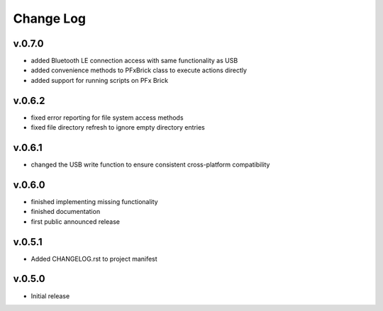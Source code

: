 
Change Log
==========

v.0.7.0
-------

* added Bluetooth LE connection access with same functionality as USB
* added convenience methods to PFxBrick class to execute actions directly
* added support for running scripts on PFx Brick

v.0.6.2
-------

* fixed error reporting for file system access methods
* fixed file directory refresh to ignore empty directory entries

v.0.6.1
-------

* changed the USB write function to ensure consistent cross-platform compatibility

v.0.6.0
-------

* finished implementing missing functionality
* finished documentation
* first public announced release

v.0.5.1
-------

* Added CHANGELOG.rst to project manifest

v.0.5.0
-------

* Initial release

